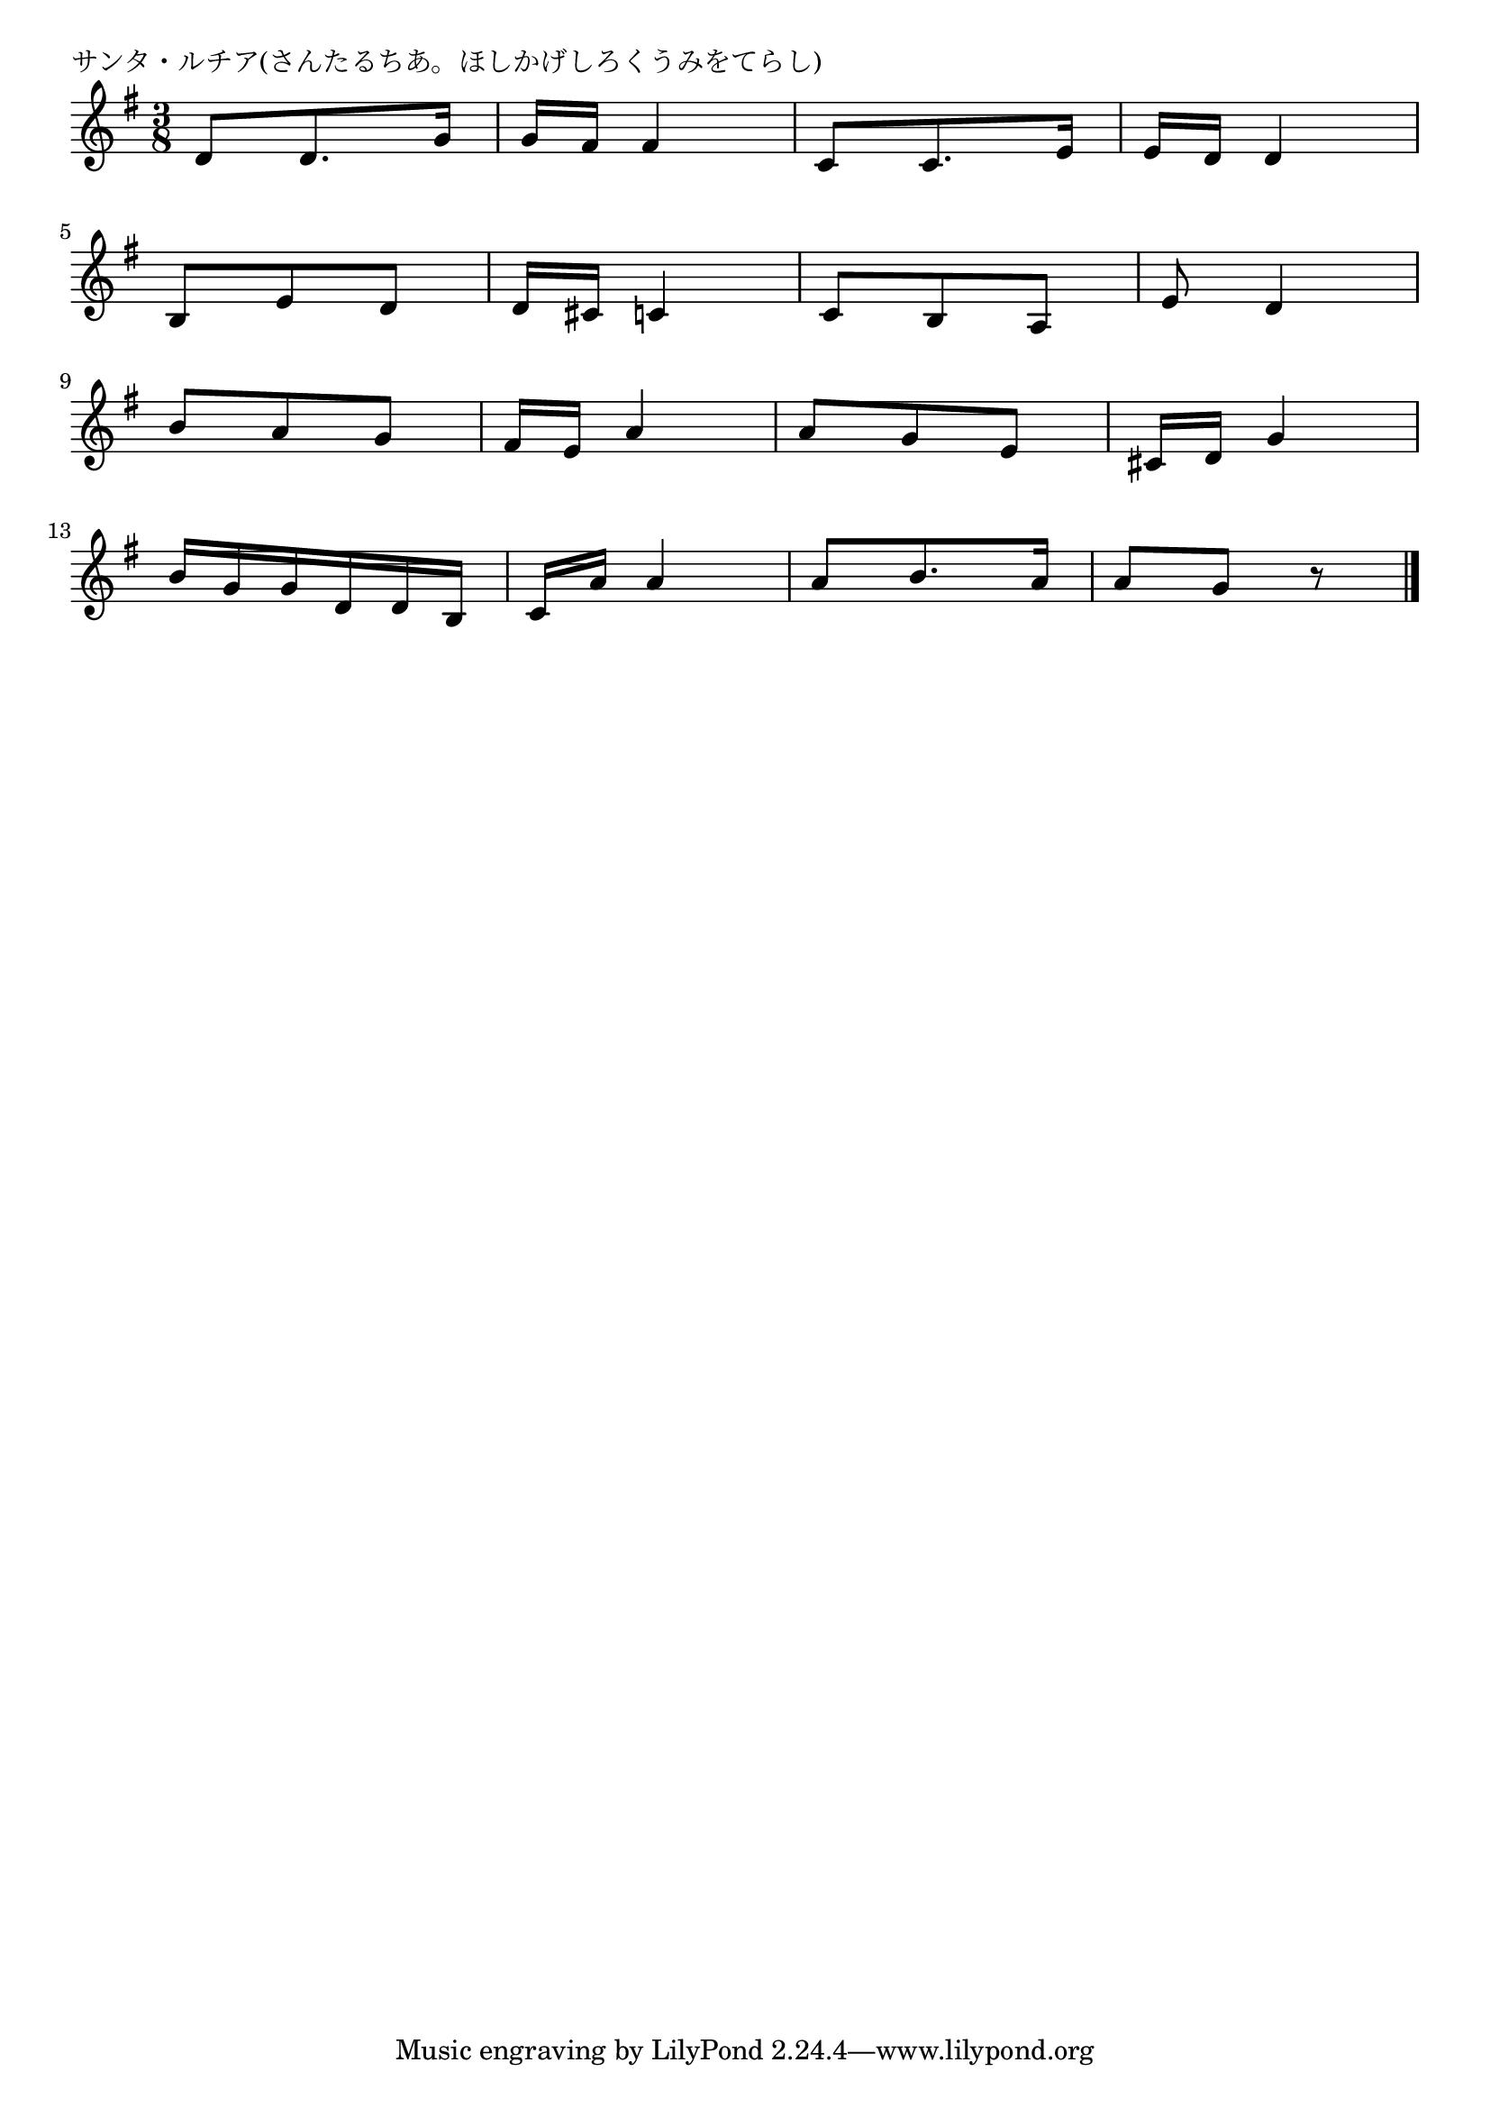 \version "2.18.2"

% サンタ・ルチア(さんたるちあ。ほしかげしろくうみをてらし)

\header {
piece = "サンタ・ルチア(さんたるちあ。ほしかげしろくうみをてらし)"
}

melody =
\relative c' {
\key g \major
\time 3/8
\set Score.tempoHideNote = ##t
\tempo 4=60
\numericTimeSignature
%
d8 d8. g16 |
g fis fis4 |
c8 c8. e16 |
e d d4 |
\break
b8 e  d |
d16 cis c4 |
c8 b a |
e' d4 | % 8
\break
b'8 a g |
fis16 e a4 |
a8 g e |
cis16 d g4 |
\break
b16 g g d d b |
c a' a4 |
a8 b8. a16 |
a8 g r |

\bar "|."
}
\score {
<<
\chords {
\set noChordSymbol = ""
\set chordChanges=##t
%%

}
\new Staff {\melody}
>>
\layout {
line-width = #190
indent = 0\mm
}
\midi {}
}